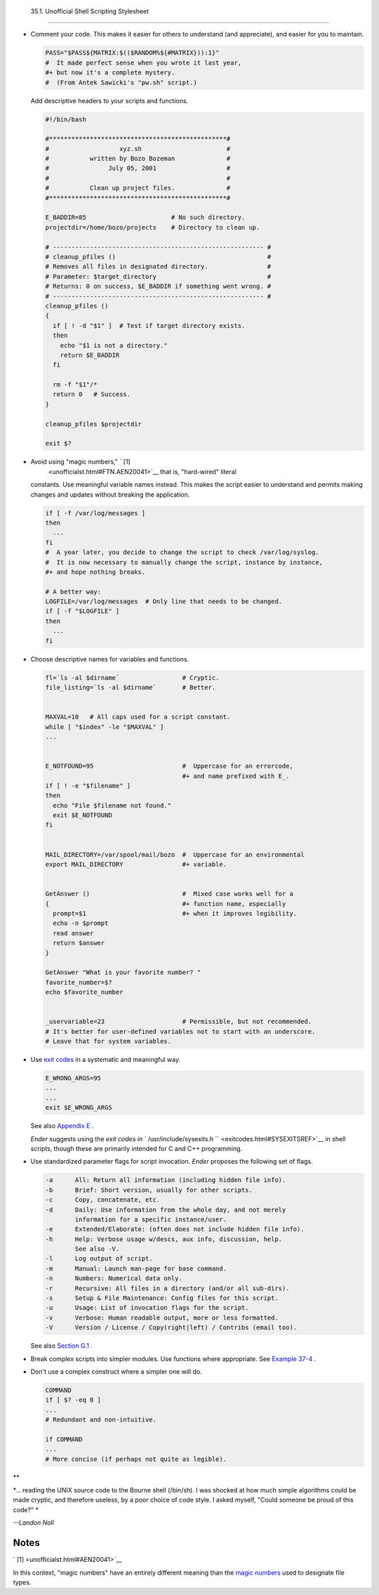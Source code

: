 
  35.1. Unofficial Shell Scripting Stylesheet
============================================

-  Comment your code. This makes it easier for others to understand (and
   appreciate), and easier for you to maintain.


   .. code:: PROGRAMLISTING

       PASS="$PASS${MATRIX:$(($RANDOM%${#MATRIX})):1}"
       #  It made perfect sense when you wrote it last year,
       #+ but now it's a complete mystery.
       #  (From Antek Sawicki's "pw.sh" script.)



   Add descriptive headers to your scripts and functions.


   .. code:: PROGRAMLISTING

       #!/bin/bash

       #************************************************#
       #                   xyz.sh                       #
       #           written by Bozo Bozeman              #
       #                July 05, 2001                   #
       #                                                #
       #           Clean up project files.              #
       #************************************************#

       E_BADDIR=85                       # No such directory.
       projectdir=/home/bozo/projects    # Directory to clean up.

       # --------------------------------------------------------- #
       # cleanup_pfiles ()                                         #
       # Removes all files in designated directory.                #
       # Parameter: $target_directory                              #
       # Returns: 0 on success, $E_BADDIR if something went wrong. #
       # --------------------------------------------------------- #
       cleanup_pfiles ()
       {
         if [ ! -d "$1" ]  # Test if target directory exists.
         then
           echo "$1 is not a directory."
           return $E_BADDIR
         fi

         rm -f "$1"/*
         return 0   # Success.
       }  

       cleanup_pfiles $projectdir

       exit $?



-  Avoid using "magic numbers," ` [1]
    <unofficialst.html#FTN.AEN20041>`__ that is, "hard-wired" literal
   constants. Use meaningful variable names instead. This makes the
   script easier to understand and permits making changes and updates
   without breaking the application.


   .. code:: PROGRAMLISTING

       if [ -f /var/log/messages ]
       then
         ...
       fi
       #  A year later, you decide to change the script to check /var/log/syslog.
       #  It is now necessary to manually change the script, instance by instance,
       #+ and hope nothing breaks.

       # A better way:
       LOGFILE=/var/log/messages  # Only line that needs to be changed.
       if [ -f "$LOGFILE" ]
       then
         ...
       fi



-  Choose descriptive names for variables and functions.


   .. code:: PROGRAMLISTING

       fl=`ls -al $dirname`                 # Cryptic.
       file_listing=`ls -al $dirname`       # Better.


       MAXVAL=10   # All caps used for a script constant.
       while [ "$index" -le "$MAXVAL" ]
       ...


       E_NOTFOUND=95                        #  Uppercase for an errorcode,
                                            #+ and name prefixed with E_.
       if [ ! -e "$filename" ]
       then
         echo "File $filename not found."
         exit $E_NOTFOUND
       fi  


       MAIL_DIRECTORY=/var/spool/mail/bozo  #  Uppercase for an environmental
       export MAIL_DIRECTORY                #+ variable.


       GetAnswer ()                         #  Mixed case works well for a
       {                                    #+ function name, especially
         prompt=$1                          #+ when it improves legibility.
         echo -n $prompt
         read answer
         return $answer
       }  

       GetAnswer "What is your favorite number? "
       favorite_number=$?
       echo $favorite_number


       _uservariable=23                     # Permissible, but not recommended.
       # It's better for user-defined variables not to start with an underscore.
       # Leave that for system variables.



-  Use `exit codes <exit-status.html#EXITCOMMANDREF>`__ in a systematic
   and meaningful way.


   .. code:: PROGRAMLISTING

       E_WRONG_ARGS=95
       ...
       ...
       exit $E_WRONG_ARGS



   See also `Appendix E <exitcodes.html>`__ .

   *Ender* suggests using the `exit codes in
   ``         /usr/include/sysexits.h        `` <exitcodes.html#SYSEXITSREF>`__
   in shell scripts, though these are primarily intended for C and C++
   programming.

-  Use standardized parameter flags for script invocation. *Ender*
   proposes the following set of flags.


   .. code:: PROGRAMLISTING

       -a      All: Return all information (including hidden file info).
       -b      Brief: Short version, usually for other scripts.
       -c      Copy, concatenate, etc.
       -d      Daily: Use information from the whole day, and not merely
               information for a specific instance/user.
       -e      Extended/Elaborate: (often does not include hidden file info).
       -h      Help: Verbose usage w/descs, aux info, discussion, help.
               See also -V.
       -l      Log output of script.
       -m      Manual: Launch man-page for base command.
       -n      Numbers: Numerical data only.
       -r      Recursive: All files in a directory (and/or all sub-dirs).
       -s      Setup & File Maintenance: Config files for this script.
       -u      Usage: List of invocation flags for the script.
       -v      Verbose: Human readable output, more or less formatted.
       -V      Version / License / Copy(right|left) / Contribs (email too).



   See also `Section G.1 <standard-options.html>`__ .

-  Break complex scripts into simpler modules. Use functions where
   appropriate. See `Example 37-4 <bashver2.html#CARDS>`__ .

-  Don't use a complex construct where a simpler one will do.


   .. code:: PROGRAMLISTING

       COMMAND
       if [ $? -eq 0 ]
       ...
       # Redundant and non-intuitive.

       if COMMAND
       ...
       # More concise (if perhaps not quite as legible).




**

*... reading the UNIX source code to the Bourne shell (/bin/sh). I was
shocked at how much simple algorithms could be made cryptic, and
therefore useless, by a poor choice of code style. I asked myself,
"Could someone be proud of this code?" *

*--Landon Noll*




Notes
~~~~~


` [1]  <unofficialst.html#AEN20041>`__

In this context, "magic numbers" have an entirely different meaning than
the `magic numbers <sha-bang.html#MAGNUMREF>`__ used to designate file
types.



